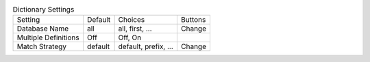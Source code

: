 .. table:: Dictionary Settings

  ====================  ========  =============================  =====================
  Setting               Default   Choices                        Buttons
  --------------------  --------  -----------------------------  ---------------------
  Database Name         all       all, first, ...                Change
  Multiple Definitions  Off       Off, On
  Match Strategy        default   default, prefix, ...           Change
  ====================  ========  =============================  =====================

